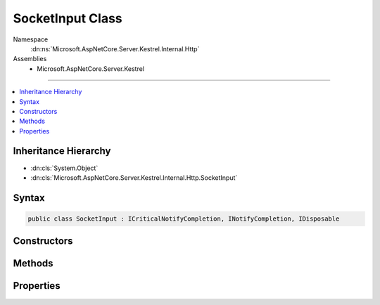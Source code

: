 

SocketInput Class
=================





Namespace
    :dn:ns:`Microsoft.AspNetCore.Server.Kestrel.Internal.Http`
Assemblies
    * Microsoft.AspNetCore.Server.Kestrel

----

.. contents::
   :local:



Inheritance Hierarchy
---------------------


* :dn:cls:`System.Object`
* :dn:cls:`Microsoft.AspNetCore.Server.Kestrel.Internal.Http.SocketInput`








Syntax
------

.. code-block:: csharp

    public class SocketInput : ICriticalNotifyCompletion, INotifyCompletion, IDisposable








.. dn:class:: Microsoft.AspNetCore.Server.Kestrel.Internal.Http.SocketInput
    :hidden:

.. dn:class:: Microsoft.AspNetCore.Server.Kestrel.Internal.Http.SocketInput

Constructors
------------

.. dn:class:: Microsoft.AspNetCore.Server.Kestrel.Internal.Http.SocketInput
    :noindex:
    :hidden:

    
    .. dn:constructor:: Microsoft.AspNetCore.Server.Kestrel.Internal.Http.SocketInput.SocketInput(Microsoft.AspNetCore.Server.Kestrel.Internal.Infrastructure.MemoryPool, Microsoft.AspNetCore.Server.Kestrel.Internal.Infrastructure.IThreadPool, Microsoft.AspNetCore.Server.Kestrel.Internal.Http.IBufferSizeControl)
    
        
    
        
        :type memory: Microsoft.AspNetCore.Server.Kestrel.Internal.Infrastructure.MemoryPool
    
        
        :type threadPool: Microsoft.AspNetCore.Server.Kestrel.Internal.Infrastructure.IThreadPool
    
        
        :type bufferSizeControl: Microsoft.AspNetCore.Server.Kestrel.Internal.Http.IBufferSizeControl
    
        
        .. code-block:: csharp
    
            public SocketInput(MemoryPool memory, IThreadPool threadPool, IBufferSizeControl bufferSizeControl = null)
    

Methods
-------

.. dn:class:: Microsoft.AspNetCore.Server.Kestrel.Internal.Http.SocketInput
    :noindex:
    :hidden:

    
    .. dn:method:: Microsoft.AspNetCore.Server.Kestrel.Internal.Http.SocketInput.AbortAwaiting()
    
        
    
        
        .. code-block:: csharp
    
            public void AbortAwaiting()
    
    .. dn:method:: Microsoft.AspNetCore.Server.Kestrel.Internal.Http.SocketInput.CompleteAwaiting()
    
        
    
        
        .. code-block:: csharp
    
            public void CompleteAwaiting()
    
    .. dn:method:: Microsoft.AspNetCore.Server.Kestrel.Internal.Http.SocketInput.ConsumingComplete(Microsoft.AspNetCore.Server.Kestrel.Internal.Infrastructure.MemoryPoolIterator, Microsoft.AspNetCore.Server.Kestrel.Internal.Infrastructure.MemoryPoolIterator)
    
        
    
        
        :type consumed: Microsoft.AspNetCore.Server.Kestrel.Internal.Infrastructure.MemoryPoolIterator
    
        
        :type examined: Microsoft.AspNetCore.Server.Kestrel.Internal.Infrastructure.MemoryPoolIterator
    
        
        .. code-block:: csharp
    
            public void ConsumingComplete(MemoryPoolIterator consumed, MemoryPoolIterator examined)
    
    .. dn:method:: Microsoft.AspNetCore.Server.Kestrel.Internal.Http.SocketInput.ConsumingStart()
    
        
        :rtype: Microsoft.AspNetCore.Server.Kestrel.Internal.Infrastructure.MemoryPoolIterator
    
        
        .. code-block:: csharp
    
            public MemoryPoolIterator ConsumingStart()
    
    .. dn:method:: Microsoft.AspNetCore.Server.Kestrel.Internal.Http.SocketInput.Dispose()
    
        
    
        
        .. code-block:: csharp
    
            public void Dispose()
    
    .. dn:method:: Microsoft.AspNetCore.Server.Kestrel.Internal.Http.SocketInput.GetAwaiter()
    
        
        :rtype: Microsoft.AspNetCore.Server.Kestrel.Internal.Http.SocketInput
    
        
        .. code-block:: csharp
    
            public SocketInput GetAwaiter()
    
    .. dn:method:: Microsoft.AspNetCore.Server.Kestrel.Internal.Http.SocketInput.GetResult()
    
        
    
        
        .. code-block:: csharp
    
            public void GetResult()
    
    .. dn:method:: Microsoft.AspNetCore.Server.Kestrel.Internal.Http.SocketInput.IncomingComplete(System.Int32, System.Exception)
    
        
    
        
        :type count: System.Int32
    
        
        :type error: System.Exception
    
        
        .. code-block:: csharp
    
            public void IncomingComplete(int count, Exception error)
    
    .. dn:method:: Microsoft.AspNetCore.Server.Kestrel.Internal.Http.SocketInput.IncomingData(System.Byte[], System.Int32, System.Int32)
    
        
    
        
        :type buffer: System.Byte<System.Byte>[]
    
        
        :type offset: System.Int32
    
        
        :type count: System.Int32
    
        
        .. code-block:: csharp
    
            public void IncomingData(byte[] buffer, int offset, int count)
    
    .. dn:method:: Microsoft.AspNetCore.Server.Kestrel.Internal.Http.SocketInput.IncomingDeferred()
    
        
    
        
        .. code-block:: csharp
    
            public void IncomingDeferred()
    
    .. dn:method:: Microsoft.AspNetCore.Server.Kestrel.Internal.Http.SocketInput.IncomingFin()
    
        
    
        
        .. code-block:: csharp
    
            public void IncomingFin()
    
    .. dn:method:: Microsoft.AspNetCore.Server.Kestrel.Internal.Http.SocketInput.IncomingStart()
    
        
        :rtype: Microsoft.AspNetCore.Server.Kestrel.Internal.Infrastructure.MemoryPoolBlock
    
        
        .. code-block:: csharp
    
            public MemoryPoolBlock IncomingStart()
    
    .. dn:method:: Microsoft.AspNetCore.Server.Kestrel.Internal.Http.SocketInput.OnCompleted(System.Action)
    
        
    
        
        :type continuation: System.Action
    
        
        .. code-block:: csharp
    
            public void OnCompleted(Action continuation)
    
    .. dn:method:: Microsoft.AspNetCore.Server.Kestrel.Internal.Http.SocketInput.UnsafeOnCompleted(System.Action)
    
        
    
        
        :type continuation: System.Action
    
        
        .. code-block:: csharp
    
            public void UnsafeOnCompleted(Action continuation)
    

Properties
----------

.. dn:class:: Microsoft.AspNetCore.Server.Kestrel.Internal.Http.SocketInput
    :noindex:
    :hidden:

    
    .. dn:property:: Microsoft.AspNetCore.Server.Kestrel.Internal.Http.SocketInput.IsCompleted
    
        
        :rtype: System.Boolean
    
        
        .. code-block:: csharp
    
            public bool IsCompleted { get; }
    
    .. dn:property:: Microsoft.AspNetCore.Server.Kestrel.Internal.Http.SocketInput.RemoteIntakeFin
    
        
        :rtype: System.Boolean
    
        
        .. code-block:: csharp
    
            public bool RemoteIntakeFin { get; set; }
    

